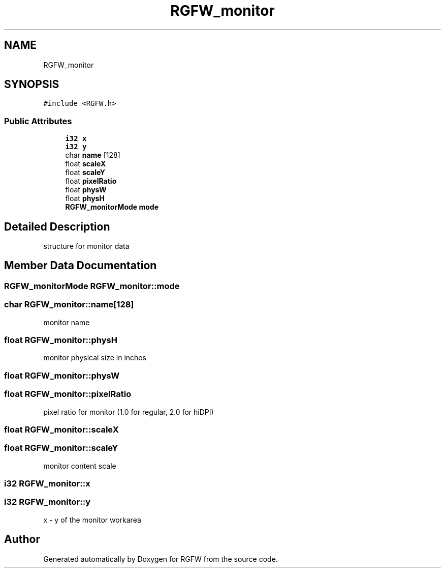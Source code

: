 .TH "RGFW_monitor" 3 "Mon Aug 25 2025" "RGFW" \" -*- nroff -*-
.ad l
.nh
.SH NAME
RGFW_monitor
.SH SYNOPSIS
.br
.PP
.PP
\fC#include <RGFW\&.h>\fP
.SS "Public Attributes"

.in +1c
.ti -1c
.RI "\fBi32\fP \fBx\fP"
.br
.ti -1c
.RI "\fBi32\fP \fBy\fP"
.br
.ti -1c
.RI "char \fBname\fP [128]"
.br
.ti -1c
.RI "float \fBscaleX\fP"
.br
.ti -1c
.RI "float \fBscaleY\fP"
.br
.ti -1c
.RI "float \fBpixelRatio\fP"
.br
.ti -1c
.RI "float \fBphysW\fP"
.br
.ti -1c
.RI "float \fBphysH\fP"
.br
.ti -1c
.RI "\fBRGFW_monitorMode\fP \fBmode\fP"
.br
.in -1c
.SH "Detailed Description"
.PP 
structure for monitor data 
.SH "Member Data Documentation"
.PP 
.SS "\fBRGFW_monitorMode\fP RGFW_monitor::mode"

.SS "char RGFW_monitor::name[128]"
monitor name 
.SS "float RGFW_monitor::physH"
monitor physical size in inches 
.SS "float RGFW_monitor::physW"

.SS "float RGFW_monitor::pixelRatio"
pixel ratio for monitor (1\&.0 for regular, 2\&.0 for hiDPI) 
.br
 
.SS "float RGFW_monitor::scaleX"

.SS "float RGFW_monitor::scaleY"
monitor content scale 
.SS "\fBi32\fP RGFW_monitor::x"

.SS "\fBi32\fP RGFW_monitor::y"
x - y of the monitor workarea 

.SH "Author"
.PP 
Generated automatically by Doxygen for RGFW from the source code\&.
